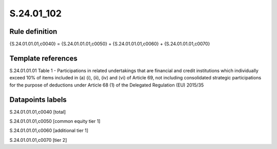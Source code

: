 ===========
S.24.01_102
===========

Rule definition
---------------

{S.24.01.01.01,c0040} = {S.24.01.01.01,c0050} + {S.24.01.01.01,c0060} + {S.24.01.01.01,c0070}


Template references
-------------------

S.24.01.01.01 Table 1 - Participations in related undertakings that are financial and credit institutions which individually exceed 10% of items included in (a) (i), (ii), (iv) and (vi) of Article 69, not including consolidated strategic participations for the purpose of deductions under Article 68 (1) of the Delegated Regulation (EU) 2015/35


Datapoints labels
-----------------

S.24.01.01.01,c0040 [total]

S.24.01.01.01,c0050 [common equity tier 1]

S.24.01.01.01,c0060 [additional tier 1]

S.24.01.01.01,c0070 [tier 2]



